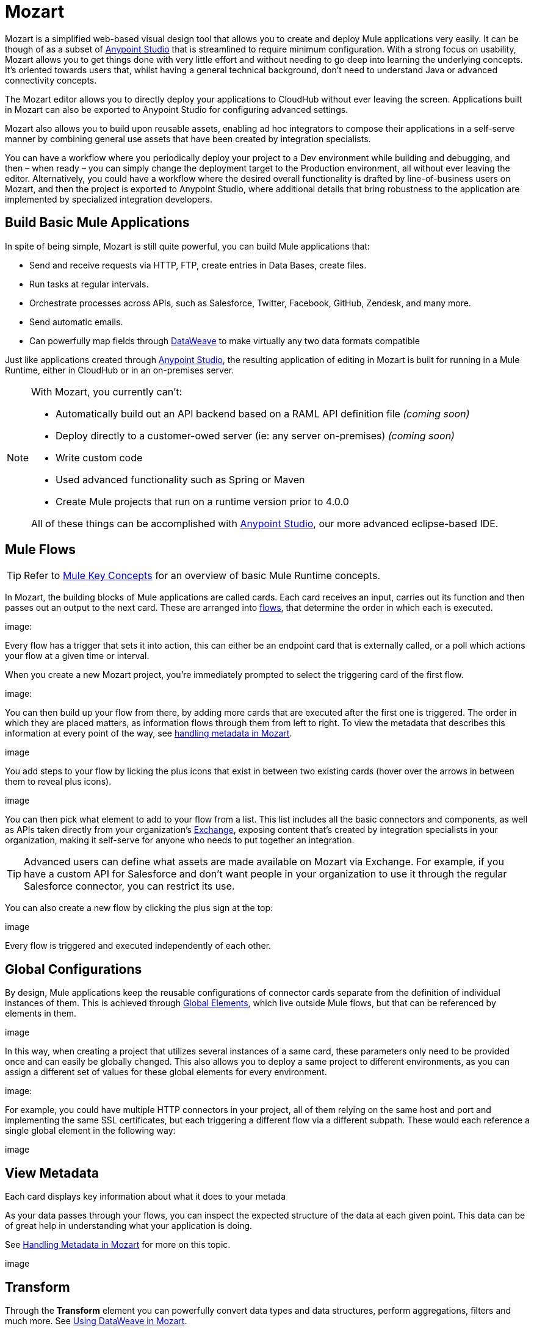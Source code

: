 = Mozart
:keywords: mozart

Mozart is a simplified web-based visual design tool that allows you to create and deploy Mule applications very easily. It can be though of as a subset of link:/anypoint-studio[Anypoint Studio] that is streamlined to require minimum configuration. With a strong focus on usability, Mozart allows you to get things done with very little effort and without needing to go deep into learning the underlying concepts. It's oriented towards users that, whilst having a general technical background, don't need to understand Java or advanced connectivity concepts.

The Mozart editor allows you to directly deploy your applications to CloudHub without ever leaving the screen. Applications built in Mozart can also be exported to Anypoint Studio for configuring advanced settings.

Mozart also allows you to build upon reusable assets, enabling ad hoc integrators to compose their applications in a self-serve manner by combining general use assets that have been created by integration specialists.


You can have a workflow where you periodically deploy your project to a Dev environment while building and debugging, and then – when ready – you can simply change the deployment target to the Production environment, all without ever leaving the editor. Alternatively, you could have a workflow where the desired overall functionality is drafted by line-of-business users on Mozart, and then the project is exported to Anypoint Studio, where additional details that bring robustness to the application are implemented by specialized integration developers.

== Build Basic Mule Applications

In spite of being simple, Mozart is still quite powerful, you can build Mule applications that:

* Send and receive requests via HTTP, FTP, create entries in Data Bases, create files.
* Run tasks at regular intervals.
* Orchestrate processes across APIs, such as Salesforce, Twitter, Facebook, GitHub, Zendesk, and many more.
* Send automatic emails.
* Can powerfully map fields through link:/mule-user-guide/v/4.0/dataweave[DataWeave] to make virtually any two data formats compatible

Just like applications created through link:/anypoint-studio[Anypoint Studio], the resulting application of editing in Mozart is built for running in a Mule Runtime, either in CloudHub or in an on-premises server.

[NOTE]
====
With Mozart, you currently can't:

* Automatically build out an API backend based on a RAML API definition file _(coming soon)_
* Deploy directly to a customer-owed server (ie: any server on-premises) _(coming soon)_
* Write custom code
* Used advanced functionality such as Spring or Maven
* Create Mule projects that run on a runtime version prior to 4.0.0

All of these things can be accomplished with link:/anypoint-studio[Anypoint Studio], our more advanced eclipse-based IDE.
====

== Mule Flows

[TIP]
Refer to link:/mule-user-guide/v/3.8/mule-concepts[Mule Key Concepts] for an overview of basic Mule Runtime concepts.


In Mozart, the building blocks of Mule applications are called cards. Each card receives an input, carries out its function and then passes out an output to the next card. These are arranged into link:/mule-user-guide/v/3.8/mule-concepts#flows[flows], that determine the order in which each is executed.

image:


Every flow has a trigger that sets it into action, this can either be an endpoint card that is externally called, or a poll which actions your flow at a given time or interval.

When you create a new Mozart project, you're immediately prompted to select the triggering card of the first flow.

image:

You can then build up your flow from there, by adding more cards that are executed after the first one is triggered. The order in which they are placed matters, as information flows through them from left to right. To view the metadata that describes this information at every point of the way, see link:/design-center/v/1.0/handling-metadata-in-mozart[handling metadata in Mozart].

image

You add steps to your flow by licking the plus icons that exist in between two existing cards (hover over the arrows in between them to reveal plus icons).

image

You can then pick what element to add to your flow from a list. This list includes all the basic connectors and components, as well as APIs taken directly from your organization's link:/mule-fundamentals/v/3.8/anypoint-exchange2[Exchange], exposing content that's created by integration specialists in your organization, making it self-serve for anyone who needs to put together an integration.

[TIP]
Advanced users can define what assets are made available on Mozart via Exchange. For example, if you have a custom API for Salesforce and don't want people in your organization to use it through the regular Salesforce connector, you can restrict its use.

You can also create a new flow by clicking the plus sign at the top:

image

Every flow is triggered and executed independently of each other.




== Global Configurations

By design, Mule applications keep the reusable configurations of connector cards separate from the definition of individual instances of them. This is achieved through link:/mule-user-guide/v/4.0/global-elements[Global Elements], which live outside Mule flows, but that can be referenced by elements in them.

image


In this way, when creating a project that utilizes several instances of a same card, these parameters only need to be provided once and can easily be globally changed. This also allows you to deploy a same project to different environments, as you can assign a different set of values for these global elements for every environment.

image:


For example, you could have multiple HTTP connectors in your project, all of them relying on the same host and port and implementing the same SSL certificates, but each triggering a different flow via a different subpath. These would each reference a single global element in the following way:

image



== View Metadata

Each card displays key information about what it does to your metada



As your data passes through your flows, you can inspect the expected structure of the data at each given point. This data can be of great help in understanding what your application is doing.

See link:/design-center/handling-metadata-in-mozart[Handling Metadata in Mozart] for more on this topic.

image


== Transform

Through the *Transform* element you can powerfully convert data types and data structures, perform aggregations, filters and much more. See link:/design-center/using-dataweave-in-mozart[Using DataWeave in Mozart].

image

== Deploy Your Project

You can easily deploy your app straight to CloudHub without leaving the editor. Simply click the *Play* button on the top nav bar. See link:/design-center/deploying-your-project[Deploying Your Project] for more details.

image

[NOTE]
For deploying to customer-managed Mule runtimes (ie: not CloudHub), you must first import your project to Anypoint Studio and export a .zip deployable archive from there.


== Export to Studio

If you need to set up more advanced configurations on your Mule project, you can easily export it to link:/anypoint-studio[Anypoint Studio] and open it in this more powerful editor.

To do so, simply click the *Export to Studio* icon on the top nav bar
image:[studio icon]

This generates a full-fledged Mule application, packaged as a .zip file. To learn how to import this file into Anypoint Studio, see link:/anypoint-studio/v/6/importing-and-exporting-in-studio#impoting-projects-into-studio[Importing and Exporting in Studio]

[NOTE]
Make sure you configure Anypoint Studio in your machine to be linked to your Anypoint Platform organization    ...do you have to?
